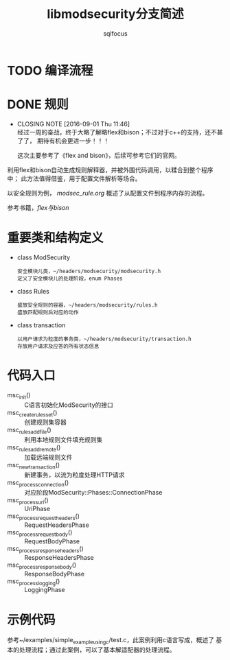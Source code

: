 #+TITLE: libmodsecurity分支简述
#+AUTHOR: sqlfocus

* TODO 编译流程

* DONE 规则
  CLOSED: [2016-09-01 Thu 11:46]
  - CLOSING NOTE [2016-09-01 Thu 11:46] \\
    经过一周的奋战，终于大略了解略flex和bison；不过对于c++的支持，还不甚了了，
    期待有机会更进一步！！！
    
    这次主要参考了《flex and bison》，后续可参考它们的官网。

利用flex和bison自动生成规则解释器，并被外围代码调用，以糅合到整个程序中；
此方法值得借鉴，用于配置文件解析等场合。

以安全规则为例， [[modsec_rule.org]] 概述了从配置文件到程序内存的流程。

参考书籍，[[flex与bison]]

* 重要类和结构定义
   - class ModSecurity
          : 安全模块儿类，~/headers/modsecurity/modsecurity.h
          : 定义了安全模块儿的处理阶段，enum Phases
   - class Rules
          : 盛放安全规则的容器，~/headers/modsecurity/rules.h
          : 盛放匹配规则后对应的动作
   - class transaction
          : 以用户请求为粒度的事务类，~/headers/modsecurity/transaction.h
          : 存放用户请求及应答的所有状态信息


* 代码入口
   - msc_init()                 :: C语言初始化ModSecurity的接口
   - msc_create_rules_set()     :: 创建规则集容器
   - msc_rules_add_file()       :: 利用本地规则文件填充规则集
   - msc_rules_add_remote()     :: 加载远端规则文件
   - msc_new_transaction()      :: 新建事务，以流为粒度处理HTTP请求
   - msc_process_connection()   :: 对应阶段ModSecurity::Phases::ConnectionPhase
   - msc_process_uri()          :: UriPhase
   - msc_process_request_headers()   :: RequestHeadersPhase
   - msc_process_request_body() :: RequestBodyPhase
   - msc_process_response_headers()  :: ResponseHeadersPhase
   - msc_process_response_body()     :: ResponseBodyPhase
   - msc_process_logging()      :: LoggingPhase

* 示例代码
参考~/examples/simple_example_using_c/test.c，此案例利用c语言写成，概述了
基本的处理流程；通过此案例，可以了基本解适配器的处理流程。

